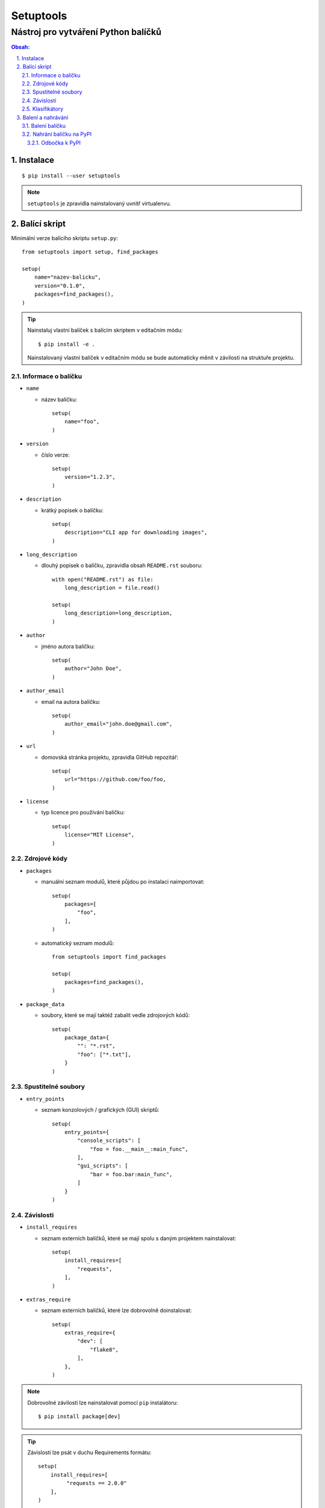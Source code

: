 ============
 Setuptools
============
--------------------------------------
 Nástroj pro vytváření Python balíčků
--------------------------------------

.. contents:: Obsah:

.. sectnum::
   :depth: 3
   :suffix: .

Instalace
=========

::

   $ pip install --user setuptools

.. note::

   ``setuptools`` je zpravidla nainstalovaný uvnitř virtualenvu.

Balící skript
=============

Minimální verze balícího skriptu ``setup.py``::

   from setuptools import setup, find_packages

   setup(
       name="nazev-balicku",
       version="0.1.0",
       packages=find_packages(),
   )

.. tip::

   Nainstaluj vlastní balíček s balícím skriptem v editačním módu::

      $ pip install -e .

   Nainstalovaný vlastní balíček v editačním módu se bude automaticky měnit v
   závilosti na struktuře projektu.

Informace o balíčku
-------------------

* ``name``

  * název balíčku::

       setup(
           name="foo",
       )

* ``version``

  * číslo verze::

       setup(
           version="1.2.3",
       )

* ``description``

  * krátký popisek o balíčku::

       setup(
           description="CLI app for downloading images",
       )

* ``long_description``

  * dlouhý popisek o balíčku, zpravidla obsah ``README.rst`` souboru::

       with open("README.rst") as file:
           long_description = file.read()

       setup(
           long_description=long_description,
       )

* ``author``

  * jméno autora balíčku::

       setup(
           author="John Doe",
       )

* ``author_email``

  * email na autora balíčku::

       setup(
           author_email="john.doe@gmail.com",
       )

* ``url``

  * domovská stránka projektu, zpravidla GitHub repozitář::

       setup(
           url="https://github.com/foo/foo,
       )

* ``license``

  * typ licence pro používání balíčku::

       setup(
           license="MIT License",
       )

Zdrojové kódy
-------------

* ``packages``

  * manuální seznam modulů, které půjdou po instalaci naimportovat::

       setup(
           packages=[
               "foo",
           ],
       )

  * automatický seznam modulů::

       from setuptools import find_packages

       setup(
           packages=find_packages(),
       )

* ``package_data``

  * soubory, které se mají taktéž zabalit vedle zdrojových kódů::

       setup(
           package_data={
               "": "*.rst",
               "foo": ["*.txt"],
           }
       )

Spustitelné soubory
-------------------

* ``entry_points``

  * seznam konzolových / grafických (GUI) skriptů::

       setup(
           entry_points={
               "console_scripts": [
                   "foo = foo.__main__:main_func",
               ],
               "gui_scripts": [
                   "bar = foo.bar:main_func",
               ]
           }
       )

Závislosti
----------

* ``install_requires``

  * seznam externích balíčků, které se mají spolu s daným projektem
    nainstalovat::

       setup(
           install_requires=[
               "requests",
           ],
       )

* ``extras_require``

  * seznam externích balíčků, které lze dobrovolně doinstalovat::

       setup(
           extras_require={
               "dev": [
                   "flake8",
               ],
           },
       )

.. note::

   Dobrovolné závilosti lze nainstalovat pomocí ``pip`` instalátoru::

      $ pip install package[dev]

.. tip::

   Závislosti lze psát v duchu Requirements formátu::

      setup(
          install_requires=[
               "requests == 2.0.0"
          ],
      )

Klasifikátory
-------------

Volitelná metadata pro snažší filtrování balíčků na PyPI::

   setup(
       classifiers=[
           "Development Status :: 5 - Production/Stable",
           "Environment :: Console",
           "Intended Audience :: Developers",
           "Programming Language :: Python :: 3.6",
           "License :: OSI Approved :: MIT License",
           "Operating System :: POSIX :: Linux",
       ]
   )

.. note::

   Seznam klasifikátorů lze nalézt na
   https://pypi.python.org/pypi?%3Aaction=list_classifiers.

Balení a nahrávání
==================

Balení balíčku
--------------

Vytvoř nezbuildovaný balíček (archív)::

   $ python setup.py sdist

Vytvoř zbuildovaný balíček (wheel)::

   $ python setup.py bdist_wheel

.. note::

   V ``dist/`` adresáři vzniknou nové soubory::

      $ ls
      foo-0.1.0-py3-none-any.whl  foo-0.1.0.tar.gz

Nahrání balíčku na PyPI
-----------------------

Nahrej balíčky na PyPI::

   $ twine upload dist/foo-0.1.0-py3-none-any.whl dist/foo-0.1.0.tar.gz

.. note::

   Twine je Python balíček určený pro bezpečné nahrávání balíčků na PyPI.
   Instaluje se příkazem::

      $ pip install twine

Odbočka k PyPI
^^^^^^^^^^^^^^

Pro nahrávání balíčků do centrálního PyPI repozitáře je třeba mít vytvořený
účet a konfigurační soubor ``~/.pypirc``::

   [pypi]
   username = john-doe
